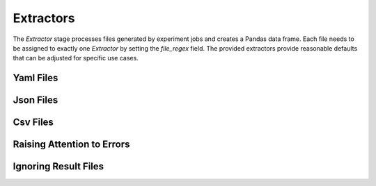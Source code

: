 Extractors
==========

The `Extractor` stage processes files generated by experiment jobs and creates a Pandas data frame.
Each file needs to be assigned to exactly one `Extractor` by setting the `file_regex` field.
The provided extractors provide reasonable defaults that can be adjusted for specific use cases.


Yaml Files
----------

.. autopydantic_model:: doespy.etl.steps.extractors.YamlExtractor
    :exclude-members: extract

Json Files
----------

.. autopydantic_model:: doespy.etl.steps.extractors.JsonExtractor
    :exclude-members: extract


Csv Files
---------

.. autopydantic_model:: doespy.etl.steps.extractors.CsvExtractor
    :exclude-members: extract


Raising Attention to Errors
---------------------------

.. autopydantic_model:: doespy.etl.steps.extractors.ErrorExtractor
    :exclude-members: extract


Ignoring Result Files
---------------------

.. autopydantic_model:: doespy.etl.steps.extractors.IgnoreExtractor
    :exclude-members: extract